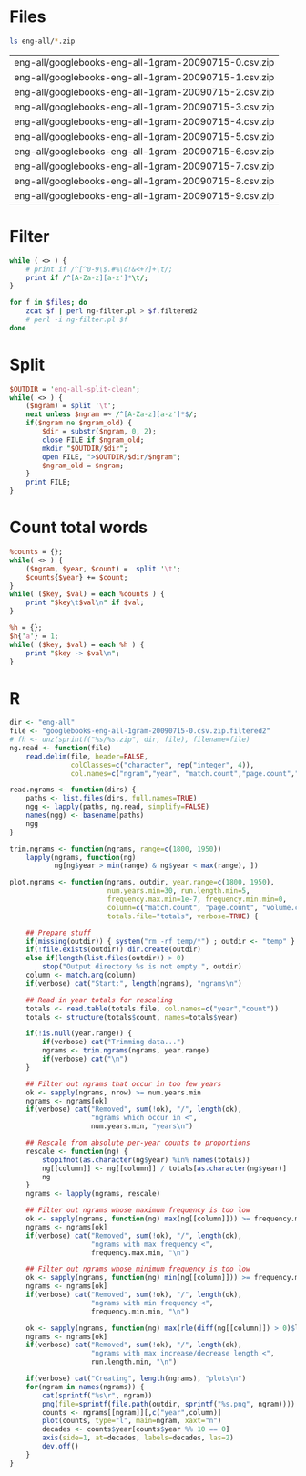
* Files
#+srcname: files
#+begin_src sh
ls eng-all/*.zip
#+end_src

#+results: files
| eng-all/googlebooks-eng-all-1gram-20090715-0.csv.zip |
| eng-all/googlebooks-eng-all-1gram-20090715-1.csv.zip |
| eng-all/googlebooks-eng-all-1gram-20090715-2.csv.zip |
| eng-all/googlebooks-eng-all-1gram-20090715-3.csv.zip |
| eng-all/googlebooks-eng-all-1gram-20090715-4.csv.zip |
| eng-all/googlebooks-eng-all-1gram-20090715-5.csv.zip |
| eng-all/googlebooks-eng-all-1gram-20090715-6.csv.zip |
| eng-all/googlebooks-eng-all-1gram-20090715-7.csv.zip |
| eng-all/googlebooks-eng-all-1gram-20090715-8.csv.zip |
| eng-all/googlebooks-eng-all-1gram-20090715-9.csv.zip |

* Filter
#+begin_src perl :tangle ng-filter.pl
  while ( <> ) {
      # print if /^[^0-9\$.#%\d!&<+?]+\t/;
      print if /^[A-Za-z][a-z']*\t/;
  }
#+end_src

#+begin_src sh :var files=files
  for f in $files; do
      zcat $f | perl ng-filter.pl > $f.filtered2
      # perl -i ng-filter.pl $f
  done
#+end_src

* Split
#+begin_src perl :tangle split.pl
  $OUTDIR = 'eng-all-split-clean';
  while( <> ) {
      ($ngram) = split '\t';
      next unless $ngram =~ /^[A-Za-z][a-z']*$/;
      if($ngram ne $ngram_old) {
          $dir = substr($ngram, 0, 2);
          close FILE if $ngram_old;
          mkdir "$OUTDIR/$dir";
          open FILE, ">$OUTDIR/$dir/$ngram";
          $ngram_old = $ngram;
      }
      print FILE;
  }
#+end_src

* Count total words
#+begin_src perl :tangle count-words.pl
  %counts = {};
  while( <> ) {
      ($ngram, $year, $count) =  split '\t';
      $counts{$year} += $count;
  }
  while( ($key, $val) = each %counts ) {
      print "$key\t$val\n" if $val;
  }
#+end_src

#+begin_src perl :tangle test.pl
  %h = {};
  $h{'a'} = 1;
  while( ($key, $val) = each %h ) {
      print "$key -> $val\n";
  }
#+end_src

* R
#+begin_src R :session
  dir <- "eng-all"
  file <- "googlebooks-eng-all-1gram-20090715-0.csv.zip.filtered2"
  # fh <- unz(sprintf("%s/%s.zip", dir, file), filename=file)
  ng.read <- function(file)
      read.delim(file, header=FALSE,
                 colClasses=c("character", rep("integer", 4)),
                 col.names=c("ngram","year", "match.count","page.count","volume.count"))
  
  read.ngrams <- function(dirs) {
      paths <- list.files(dirs, full.names=TRUE)
      ngg <- lapply(paths, ng.read, simplify=FALSE)
      names(ngg) <- basename(paths)
      ngg
  }
  
  trim.ngrams <- function(ngrams, range=c(1800, 1950))
      lapply(ngrams, function(ng)
             ng[ng$year > min(range) & ng$year < max(range), ])
  
  plot.ngrams <- function(ngrams, outdir, year.range=c(1800, 1950),
                          num.years.min=30, run.length.min=5,
                          frequency.max.min=1e-7, frequency.min.min=0,
                          column=c("match.count", "page.count", "volume.count"),
                          totals.file="totals", verbose=TRUE) {
  
      ## Prepare stuff
      if(missing(outdir)) { system("rm -rf temp/*") ; outdir <- "temp" }
      if(!file.exists(outdir)) dir.create(outdir)
      else if(length(list.files(outdir)) > 0)
          stop("Output directory %s is not empty.", outdir)
      column <- match.arg(column)
      if(verbose) cat("Start:", length(ngrams), "ngrams\n")
      
      ## Read in year totals for rescaling
      totals <- read.table(totals.file, col.names=c("year","count"))
      totals <- structure(totals$count, names=totals$year)
  
      if(!is.null(year.range)) {
          if(verbose) cat("Trimming data...")
          ngrams <- trim.ngrams(ngrams, year.range)
          if(verbose) cat("\n")
      }
  
      ## Filter out ngrams that occur in too few years
      ok <- sapply(ngrams, nrow) >= num.years.min
      ngrams <- ngrams[ok]
      if(verbose) cat("Removed", sum(!ok), "/", length(ok),
                      "ngrams which occur in <",
                      num.years.min, "years\n")
      
      ## Rescale from absolute per-year counts to proportions
      rescale <- function(ng) {
          stopifnot(as.character(ng$year) %in% names(totals))
          ng[[column]] <- ng[[column]] / totals[as.character(ng$year)]
          ng
      }
      ngrams <- lapply(ngrams, rescale)
  
      ## Filter out ngrams whose maximum frequency is too low
      ok <- sapply(ngrams, function(ng) max(ng[[column]])) >= frequency.max.min
      ngrams <- ngrams[ok]
      if(verbose) cat("Removed", sum(!ok), "/", length(ok),
                      "ngrams with max frequency <",
                      frequency.max.min, "\n")
  
      ## Filter out ngrams whose minimum frequency is too low
      ok <- sapply(ngrams, function(ng) min(ng[[column]])) >= frequency.min.min
      ngrams <- ngrams[ok]
      if(verbose) cat("Removed", sum(!ok), "/", length(ok),
                      "ngrams with min frequency <",
                      frequency.min.min, "\n")
  
      ok <- sapply(ngrams, function(ng) max(rle(diff(ng[[column]]) > 0)$lengths)) >= run.length.min
      ngrams <- ngrams[ok]
      if(verbose) cat("Removed", sum(!ok), "/", length(ok),
                      "ngrams with max increase/decrease length <",
                      run.length.min, "\n")
      
      if(verbose) cat("Creating", length(ngrams), "plots\n")
      for(ngram in names(ngrams)) {
          cat(sprintf("%s\r", ngram))
          png(file=sprintf(file.path(outdir, sprintf("%s.png", ngram))))
          counts <- ngrams[[ngram]][,c("year",column)]
          plot(counts, type="l", main=ngram, xaxt="n")
          decades <- counts$year[counts$year %% 10 == 0]
          axis(side=1, at=decades, labels=decades, las=2)
          dev.off()
      }
  }
  
#+end_src
